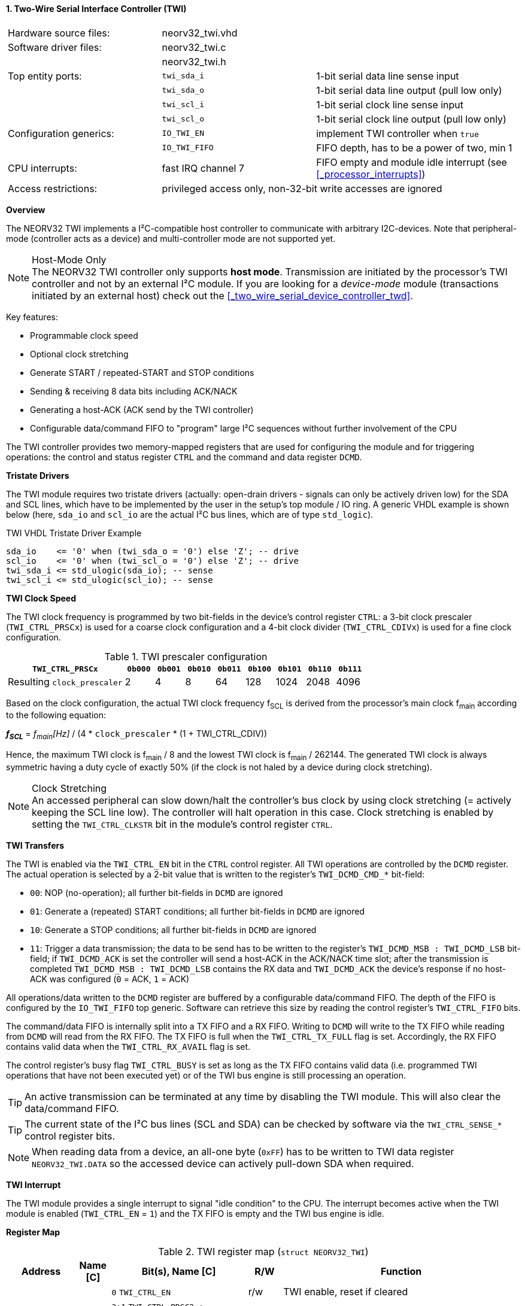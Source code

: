 <<<
:sectnums:
==== Two-Wire Serial Interface Controller (TWI)

[cols="<3,<3,<4"]
[frame="topbot",grid="none"]
|=======================
| Hardware source files:  | neorv32_twi.vhd    |
| Software driver files:  | neorv32_twi.c      |
|                         | neorv32_twi.h      |
| Top entity ports:       | `twi_sda_i`        | 1-bit serial data line sense input
|                         | `twi_sda_o`        | 1-bit serial data line output (pull low only)
|                         | `twi_scl_i`        | 1-bit serial clock line sense input
|                         | `twi_scl_o`        | 1-bit serial clock line output (pull low only)
| Configuration generics: | `IO_TWI_EN`        | implement TWI controller when `true`
|                         | `IO_TWI_FIFO`      | FIFO depth, has to be a power of two, min 1
| CPU interrupts:         | fast IRQ channel 7 | FIFO empty and module idle interrupt (see <<_processor_interrupts>>)
| Access restrictions:  2+| privileged access only, non-32-bit write accesses are ignored
|=======================


**Overview**

The NEORV32 TWI implements a I²C-compatible host controller to communicate with arbitrary I2C-devices.
Note that peripheral-mode (controller acts as a device) and multi-controller mode are not supported yet.

.Host-Mode Only
[NOTE]
The NEORV32 TWI controller only supports **host mode**. Transmission are initiated by the processor's TWI controller
and not by an external I²C module. If you are looking for a _device-mode_ module (transactions
initiated by an external host) check out the <<_two_wire_serial_device_controller_twd>>.

Key features:

* Programmable clock speed
* Optional clock stretching
* Generate START / repeated-START and STOP conditions
* Sending & receiving 8 data bits including ACK/NACK
* Generating a host-ACK (ACK send by the TWI controller)
* Configurable data/command FIFO to "program" large I²C sequences without further involvement of the CPU

The TWI controller provides two memory-mapped registers that are used for configuring the module and
for triggering operations: the control and status register `CTRL` and the command and data register `DCMD`.


**Tristate Drivers**

The TWI module requires two tristate drivers (actually: open-drain drivers - signals can only be actively driven low) for
the SDA and SCL lines, which have to be implemented by the user in the setup's top module / IO ring. A generic VHDL example
is shown below (here, `sda_io` and `scl_io` are the actual I²C bus lines, which are of type `std_logic`).

.TWI VHDL Tristate Driver Example
[source,VHDL]
----
sda_io    <= '0' when (twi_sda_o = '0') else 'Z'; -- drive
scl_io    <= '0' when (twi_scl_o = '0') else 'Z'; -- drive
twi_sda_i <= std_ulogic(sda_io); -- sense
twi_scl_i <= std_ulogic(scl_io); -- sense
----


**TWI Clock Speed**

The TWI clock frequency is programmed by two bit-fields in the device's control register `CTRL`: a 3-bit clock prescaler
(`TWI_CTRL_PRSCx`) is used for a coarse clock configuration and a 4-bit clock divider (`TWI_CTRL_CDIVx`) is used for a fine
clock configuration.

.TWI prescaler configuration
[cols="<4,^1,^1,^1,^1,^1,^1,^1,^1"]
[options="header",grid="rows"]
|=======================
| **`TWI_CTRL_PRSCx`**        | `0b000` | `0b001` | `0b010` | `0b011` | `0b100` | `0b101` | `0b110` | `0b111`
| Resulting `clock_prescaler` |       2 |       4 |       8 |      64 |     128 |    1024 |    2048 |    4096
|=======================

Based on the clock configuration, the actual TWI clock frequency f~SCL~ is derived
from the processor's main clock f~main~ according to the following equation:

_**f~SCL~**_ = _f~main~[Hz]_ / (4 * `clock_prescaler` * (1 + TWI_CTRL_CDIV))

Hence, the maximum TWI clock is f~main~ / 8 and the lowest TWI clock is f~main~ / 262144. The generated TWI clock is
always symmetric having a duty cycle of exactly 50% (if the clock is not haled by a device during clock stretching).

.Clock Stretching
[NOTE]
An accessed peripheral can slow down/halt the controller's bus clock by using clock stretching (= actively keeping the
SCL line low). The controller will halt operation in this case. Clock stretching is enabled by setting the
`TWI_CTRL_CLKSTR` bit in the module's control register `CTRL`.


**TWI Transfers**

The TWI is enabled via the `TWI_CTRL_EN` bit in the `CTRL` control register. All TWI operations are controlled by
the `DCMD` register. The actual operation is selected by a 2-bit value that is written to the register's `TWI_DCMD_CMD_*`
bit-field:

* `00`: NOP (no-operation); all further bit-fields in `DCMD` are ignored
* `01`: Generate a (repeated) START conditions; all further bit-fields in `DCMD` are ignored
* `10`: Generate a STOP conditions; all further bit-fields in `DCMD` are ignored
* `11`: Trigger a data transmission; the data to be send has to be written to the register's `TWI_DCMD_MSB : TWI_DCMD_LSB`
bit-field; if `TWI_DCMD_ACK` is set the controller will send a host-ACK in the ACK/NACK time slot; after the transmission
is completed `TWI_DCMD_MSB : TWI_DCMD_LSB` contains the RX data and `TWI_DCMD_ACK` the device's response if no host-ACK was
configured (`0` = ACK, `1` = ACK)

All operations/data written to the `DCMD` register are buffered by a configurable data/command FIFO. The depth of the FIFO is
configured by the `IO_TWI_FIFO` top generic. Software can retrieve this size by reading the control register's `TWI_CTRL_FIFO` bits.

The command/data FIFO is internally split into a TX FIFO and a RX FIFO. Writing to `DCMD` will write to the TX FIFO while reading from
`DCMD` will read from the RX FIFO. The TX FIFO is full when the `TWI_CTRL_TX_FULL` flag is set. Accordingly, the RX FIFO contains valid
data when the `TWI_CTRL_RX_AVAIL` flag is set.

The control register's busy flag `TWI_CTRL_BUSY` is set as long as the TX FIFO contains valid data (i.e. programmed TWI operations
that have not been executed yet) or of the TWI bus engine is still processing an operation.

[TIP]
An active transmission can be terminated at any time by disabling the TWI module. This will also clear the data/command FIFO.

[TIP]
The current state of the I²C bus lines (SCL and SDA) can be checked by software via the `TWI_CTRL_SENSE_*` control register bits.

[NOTE]
When reading data from a device, an all-one byte (`0xFF`) has to be written to TWI data register `NEORV32_TWI.DATA`
so the accessed device can actively pull-down SDA when required.


**TWI Interrupt**

The TWI module provides a single interrupt to signal "idle condition" to the CPU. The interrupt becomes active when the
TWI module is enabled (`TWI_CTRL_EN` = `1`) and the TX FIFO is empty and the TWI bus engine is idle.


**Register Map**

.TWI register map (`struct NEORV32_TWI`)
[cols="<2,<1,<4,^1,<7"]
[options="header",grid="all"]
|=======================
| Address | Name [C] | Bit(s), Name [C] | R/W | Function
.12+<| `0xfff90000` .12+<| `CTRL` <|`0`     `TWI_CTRL_EN`                           ^| r/w <| TWI enable, reset if cleared
                                  <|`3:1`   `TWI_CTRL_PRSC2 : TWI_CTRL_PRSC0`       ^| r/w <| 3-bit clock prescaler select
                                  <|`7:4`   `TWI_CTRL_CDIV3 : TWI_CTRL_CDIV0`       ^| r/w <| 4-bit clock divider
                                  <|`8`     `TWI_CTRL_CLKSTR`                       ^| r/w <| Enable (allow) clock stretching
                                  <|`14:9`   -                                      ^| r/- <| _reserved_, read as zero
                                  <|`18:15` `TWI_CTRL_FIFO_MSB : TWI_CTRL_FIFO_LSB` ^| r/- <| FIFO depth; log2(`IO_TWI_FIFO`)
                                  <|`26:12`  -                                      ^| r/- <| _reserved_, read as zero
                                  <|`27`    `TWI_CTRL_SENSE_SCL`                    ^| r/- <| current state of the SCL bus line
                                  <|`28`    `TWI_CTRL_SENSE_SDA`                    ^| r/- <| current state of the SDA bus line
                                  <|`29`    `TWI_CTRL_TX_FULL`                      ^| r/- <| set if the TWI bus is claimed by any controller
                                  <|`30`    `TWI_CTRL_RX_AVAIL`                     ^| r/- <| RX FIFO data available
                                  <|`31`    `TWI_CTRL_BUSY`                         ^| r/- <| TWI bus engine busy or TX FIFO not empty
.3+<| `0xfff90004` .3+<| `DCMD`   <|`7:0`   `TWI_DCMD_MSB : TWI_DCMD_LSB`           ^| r/w <| RX/TX data byte
                                  <|`8`     `TWI_DCMD_ACK`                          ^| r/w <| write: ACK bit sent by controller; read: `1` = device NACK, `0` = device ACK
                                  <|`10:9`  `TWI_DCMD_CMD_HI : TWI_DCMD_CMD_LO`     ^| r/w <| TWI operation (`00` = NOP, `01` = START conditions, `10` = STOP condition, `11` = data transmission)
|=======================

